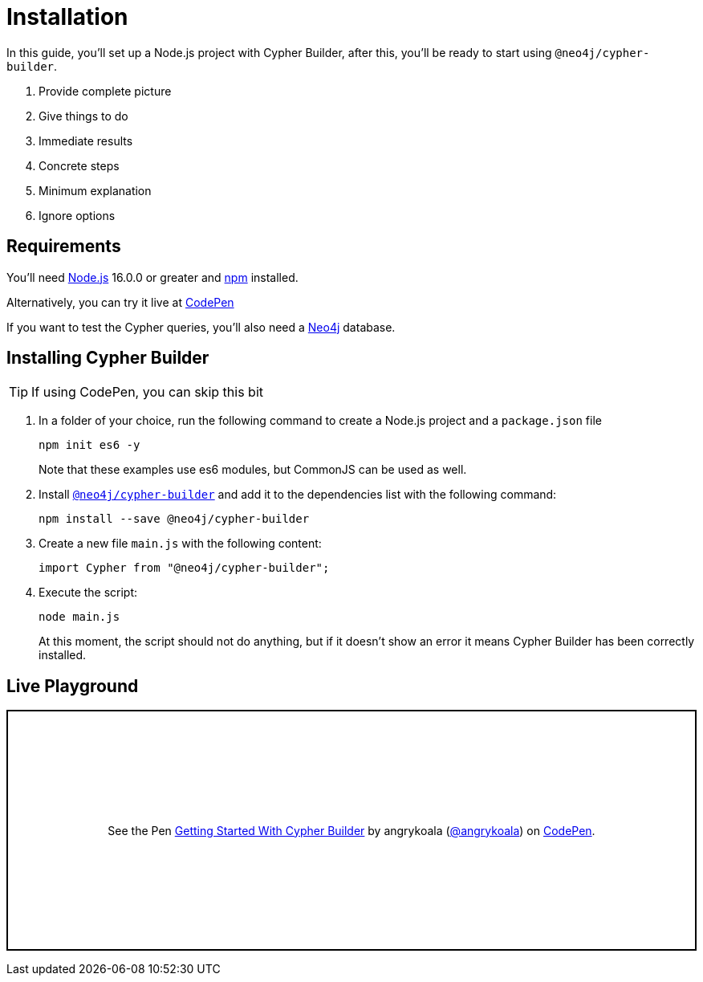 = Installation

In this guide, you'll set up a Node.js project with Cypher Builder, after this, you'll be ready to start using `@neo4j/cypher-builder`.


1. Provide complete picture
2. Give things to do
3. Immediate results
4. Concrete steps
5. Minimum explanation
6. Ignore options

== Requirements
You'll need link:https://nodejs.org/[Node.js] 16.0.0 or greater and link:https://docs.npmjs.com/downloading-and-installing-node-js-and-npm[npm] installed.

Alternatively, you can try it live at link:https://codepen.io/angrykoala/pen/PoxqVvM?editors=1112[CodePen] 

If you want to test the Cypher queries, you'll also need a link:https://neo4j.com/cloud/platform/aura-graph-database/?ref=nav-get-started-cta[Neo4j] database. 


== Installing Cypher Builder

TIP: If using CodePen, you can skip this bit

1. In a folder of your choice, run the following command to create a Node.js project and a `package.json` file
+
```bash
npm init es6 -y
``` 
+
Note that these examples use es6 modules, but CommonJS can be used as well.
2. Install link:https://www.npmjs.com/package/@neo4j/cypher-builder[`@neo4j/cypher-builder`] and add it to the dependencies list with the following command: 
+
```
npm install --save @neo4j/cypher-builder
```
3. Create a new file `main.js` with the following content:
+
```javascript
import Cypher from "@neo4j/cypher-builder";
```
4. Execute the script:
+
```bash
node main.js
```
+
At this moment, the script should not do anything, but if it doesn't show an error it means Cypher Builder has been correctly installed.


== Live Playground

++++
<p class="codepen" data-height="300" data-default-tab="js,result" data-slug-hash="PoxqVvM" data-editable="true" data-user="angrykoala" style="height: 300px; box-sizing: border-box; display: flex; align-items: center; justify-content: center; border: 2px solid; margin: 1em 0; padding: 1em;">
  <span>See the Pen <a href="https://codepen.io/angrykoala/pen/PoxqVvM?editors=1112">
  Getting Started With Cypher Builder</a> by angrykoala (<a href="https://codepen.io/angrykoala">@angrykoala</a>)
  on <a href="https://codepen.io">CodePen</a>.</span>
</p>
<script async src="https://cpwebassets.codepen.io/assets/embed/ei.js"></script>
++++
